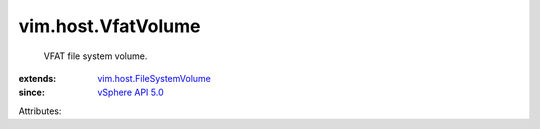 .. _vSphere API 5.0: ../../vim/version.rst#vimversionversion7

.. _vim.host.FileSystemVolume: ../../vim/host/FileSystemVolume.rst


vim.host.VfatVolume
===================
  VFAT file system volume.
:extends: vim.host.FileSystemVolume_
:since: `vSphere API 5.0`_

Attributes:
